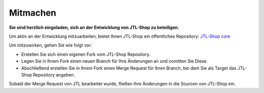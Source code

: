 Mitmachen
=========

.. |br| raw:: html

   <br />

**Sie sind herzlich eingeladen, sich an der Entwicklung von JTL-Shop zu beteiligen.**

Um aktiv an der Entwicklung mitzuarbeiten, bietet Ihnen JTL-Shop ein öffentliches
Repository: `JTL-Shop core <https://gitlab.com/jtl-software/jtl-shop/core>`_

Um mitzuwirken, gehen Sie wie folgt vor:

* Erstellen Sie sich einen eigenen Fork vom JTL-Shop Repository.
* Legen Sie in Ihrem Fork einen neuen Branch für Ihre Änderungen an und comitten Sie Diese.
* Abschließend erstellen Sie in Ihrem Fork einen Merge Request für Ihren Branch,
  bei dem Sie als Target das JTL-Shop Repository angeben.

Sobald der Merge Request von JTL bearbeitet wurde, fließen Ihre Änderungen in die
Sourcen von JTL-Shop ein.
